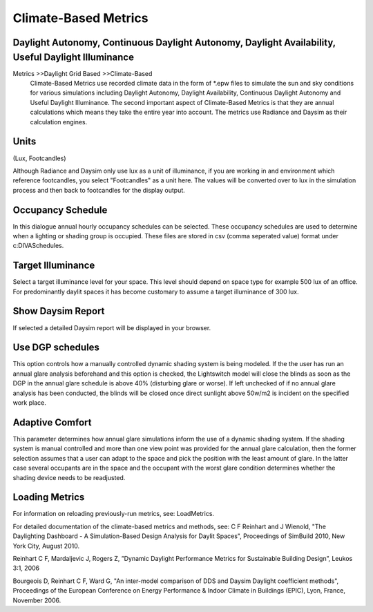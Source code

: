 
Climate-Based Metrics
================================================
Daylight Autonomy, Continuous Daylight Autonomy, Daylight Availability, Useful Daylight Illuminance
---------------------------------------------------------------------------------------------------------------

Metrics \>>\ Daylight Grid Based \>>\ Climate-Based
	Climate-Based Metrics use recorded climate data in the form of \*\.epw files to simulate the sun and sky conditions for various simulations including Daylight Autonomy, Daylight Availability, Continuous Daylight Autonomy and Useful Daylight Illuminance. The second important aspect of Climate-Based Metrics is that they are annual calculations which means they take the entire year into account. The metrics use Radiance and Daysim as their calculation engines.

Units
----------------
(Lux, Footcandles)

Although Radiance and Daysim only use lux as a unit of illuminance, if you are working in and environment which reference footcandles, you select "Footcandles" as a unit here. The values will be converted over to lux in the simulation process and then back to footcandles for the display output.

Occupancy Schedule
----------------------
In this dialogue annual hourly occupancy schedules can be selected. These occupancy schedules are used to determine when a lighting or shading group is occupied. These files are stored in csv (comma seperated value) format under c:\DIVA\Schedules.

Target Illuminance
---------------------
Select a target illuminance level for your space. This level should depend on space type for example 500 lux of an office. For predominantly daylit spaces it has become customary to assume a target illuminance of 300 lux.
 
Show Daysim Report
---------------------
If selected a detailed Daysim report will be displayed in your browser.

Use DGP schedules
---------------------------
This option controls how a manually controlled dynamic shading system is being modeled. If the the user has run an annual glare analysis beforehand and this option is checked, the Lightswitch model will close the blinds as soon as the DGP in the annual glare schedule is above 40% (disturbing glare or worse). If left unchecked of if no annual glare analysis has been conducted, the blinds will be closed once direct sunlight above 50w/m2 is incident on the specified work place.

Adaptive Comfort
---------------------
This parameter determines how annual glare simulations inform the use of a dynamic shading system. If the shading system is manual controlled and more than one view point was provided for the annual glare calculation, then the former selection assumes that a user can adapt to the space and pick the position with the least amount of glare. In the latter case several occupants are in the space and the occupant with the worst glare condition determines whether the shading device needs to be readjusted.

Loading Metrics
--------------------
For information on reloading previously-run metrics, see: LoadMetrics.



For detailed documentation of the climate-based metrics and methods, see:
C F Reinhart and J Wienold, "The Daylighting Dashboard - A Simulation-Based Design Analysis for Daylit Spaces", Proceedings of SimBuild 2010, New York City, August 2010.


Reinhart C F, Mardaljevic J, Rogers Z, ”Dynamic Daylight Performance Metrics for Sustainable Building Design”, Leukos 3:1, 2006


Bourgeois D, Reinhart C F, Ward G, "An inter-model comparison of DDS and Daysim Daylight coefficient methods", Proceedings of the European Conference on Energy Performance & Indoor Climate in Buildings (EPIC), Lyon, France, November 2006.
